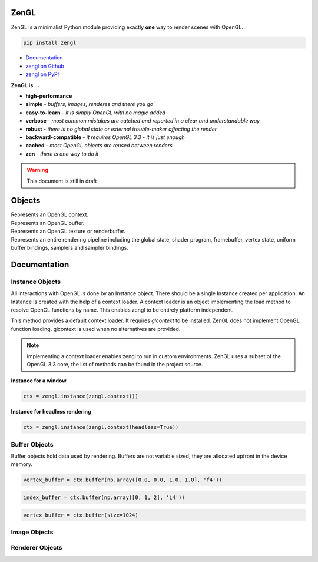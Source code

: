 ZenGL
=====

ZenGL is a minimalist Python module providing exactly **one** way to render scenes with OpenGL.

.. code::

    pip install zengl

- `Documentation <https://zengl.readthedocs.io/>`_
- `zengl on Github <https://github.com/szabolcsdombi/zengl/>`_
- `zengl on PyPI <https://pypi.org/project/zengl/>`_

**ZenGL is ...**

- **high-performance**
- **simple** - *buffers, images, renderes and there you go*
- **easy-to-learn** - *it is simply OpenGL with no magic added*
- **verbose** - *most common mistakes are catched and reported in a clear and understandable way*
- **robust** - *there is no global state or external trouble-maker affecting the render*
- **backward-compatible** - *it requires OpenGL 3.3 - it is just enough*
- **cached** - *most OpenGL objects are reused between renders*
- **zen** - *there is one way to do it*

.. warning::

    This document is still in draft

Objects
=======

.. py:class:: Instance

| Represents an OpenGL context.

.. py:class:: Buffer

| Represents an OpenGL buffer.

.. py:class:: Image

| Represents an OpenGL texture or renderbuffer.

.. py:class:: Renderer

| Represents an entire rendering pipeline including the global state, shader program, framebuffer, vertex state,
  uniform buffer bindings, samplers and sampler bindings.

Documentation
=============

Instance Objects
----------------

.. py:method:: zengl.instance(context: Context) -> Instance

All interactions with OpenGL is done by an Instance object.
There should be a single Instance created per application.
An Instance is created with the help of a context loader.
A context loader is an object implementing the load method to resolve OpenGL functions by name.
This enables zengl to be entirely platform independent.

.. py:method:: zengl.context(headless: bool = False) -> Context

This method provides a default context loader. It requires `glcontext` to be installed.
ZenGL does not implement OpenGL function loading. glcontext is used when no alternatives are provided.

.. note::

    Implementing a context loader enables zengl to run in custom environments.
    ZenGL uses a subset of the OpenGL 3.3 core, the list of methods can be found in the project source.

**Instance for a window**

.. code-block::

    ctx = zengl.instance(zengl.context())

**Instance for headless rendering**

.. code-block::

    ctx = zengl.instance(zengl.context(headless=True))

Buffer Objects
--------------

.. py:method:: Instance.buffer(data, size, dynamic) -> Buffer

Buffer objects hold data used by rendering.
Buffers are not variable sized, they are allocated upfront in the device memory.

.. code-block::

    vertex_buffer = ctx.buffer(np.array([0.0, 0.0, 1.0, 1.0], 'f4'))

.. code-block::

    index_buffer = ctx.buffer(np.array([0, 1, 2], 'i4'))

.. code-block::

    vertex_buffer = ctx.buffer(size=1024)

Image Objects
-------------

.. py:method:: Instance.image(size, format, data, samples, texture) -> Image

Renderer Objects
----------------

.. py:method:: Instance.renderer(vertex_shader, fragment_shader, layout, resources, depth, stencil, blending, polygon_offset, color_mask, framebuffer, vertex_buffers, index_buffer, short_index, primitive_restart, front_face, cull_face, topology, vertex_count, instance_count, first_vertex, line_width, viewport) -> Renderer
